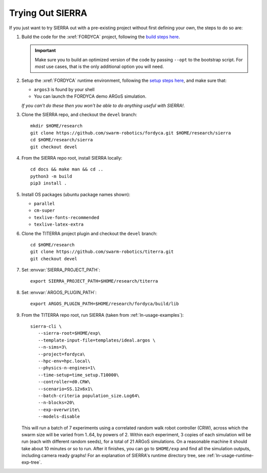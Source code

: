 .. _ln-tutorials-trial:

=================
Trying Out SIERRA
=================

If you just want to try SIERRA out with a pre-existing project without first
defining your own, the steps to do so are:

#. Build the code for the :xref:`FORDYCA` project, following the `build steps
   here <https://swarm-robotics-fordyca.readthedocs.io/en/latest/setup/build.html>`_.

   .. IMPORTANT:: Make sure you to build an optimized version of the code by
                  passing ``--opt`` to the bootstrap script. For `most` use
                  cases, that is the only additional option you will need.

#. Setup the :xref:`FORDYCA` runtime environment, following the `setup steps here
   <https://swarm-robotics-fordyca.readthedocs.io/setup/local-runtime.html>`_,
   and make sure that:

   - ``argos3`` is found by your shell

   - You can launch the FORDYCA demo ARGoS simulation.

   `If you can't do these then you won't be able to do anything useful with
   SIERRA!`.

#. Clone the SIERRA repo, and checkout the ``devel`` branch::

     mkdir $HOME/research
     git clone https://github.com/swarm-robotics/fordyca.git $HOME/research/sierra
     cd $HOME/research/sierra
     git checkout devel

#. From the SIERRA repo root, install SIERRA locally::

     cd docs && make man && cd ..
     python3 -m build
     pip3 install .

#. Install OS packages (ubuntu package names shown):

   - ``parallel``
   - ``cm-super``
   - ``texlive-fonts-recommended``
   - ``texlive-latex-extra``

#. Clone the TITERRA project plugin and checkout the ``devel`` branch::

     cd $HOME/research
     git clone https://github.com/swarm-robotics/titerra.git
     git checkout devel

#. Set :envvar:`SIERRA_PROJECT_PATH`::

     export SIERRA_PROJECT_PATH=$HOME/research/titerra

#. Set :envvar:`ARGOS_PLUGIN_PATH`::

     export ARGOS_PLUGIN_PATH=$HOME/research/fordyca/build/lib

#. From the TITERRA repo root, run SIERRA (taken from
   :ref:`ln-usage-examples`)::

     sierra-cli \
        --sierra-root=$HOME/exp\
        --template-input-file=templates/ideal.argos \
        --n-sims=3\
        --project=fordyca\
        --hpc-env=hpc.local\
        --physics-n-engines=1\
        --time-setup=time_setup.T10000\
        --controller=d0.CRW\
        --scenario=SS.12x6x1\
        --batch-criteria population_size.Log64\
        --n-blocks=20\
        --exp-overwrite\
        --models-disable

   This will run a batch of 7 experiments using a correlated random walk robot
   controller (CRW), across which the swarm size will be varied from 1..64, by
   powers of 2. Within each experiment, 3 copies of each simulation will be run
   (each with different random seeds), for a total of 21 ARGoS simulations. On a
   reasonable machine it should take about 10 minutes or so to run. After it
   finishes, you can go to ``$HOME/exp`` and find all the simulation outputs,
   including camera ready graphs! For an explanation of SIERRA's runtime
   directory tree, see :ref:`ln-usage-runtime-exp-tree`.
